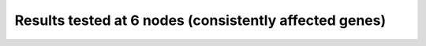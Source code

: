 Results tested at 6 nodes (consistently affected genes)
=======================================================

.. raw:: html
   :file: 6_nodes_consistent_gene_APaxis_vae_final.html
